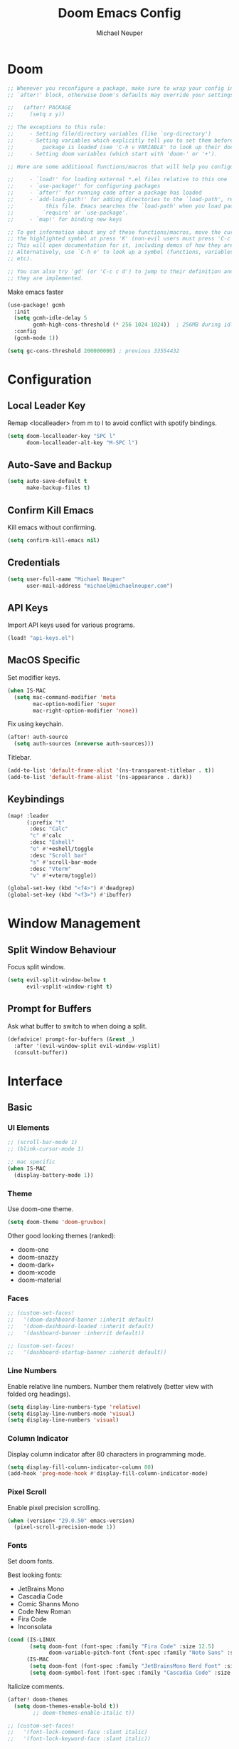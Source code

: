 #+title: Doom Emacs Config
#+author: Michael Neuper

* Doom
#+begin_src emacs-lisp
;; Whenever you reconfigure a package, make sure to wrap your config in an
;; `after!' block, otherwise Doom's defaults may override your settings. E.g.

;;   (after! PACKAGE
;;     (setq x y))

;; The exceptions to this rule:
;;     - Setting file/directory variables (like `org-directory')
;;     - Setting variables which explicitly tell you to set them before their
;;         package is loaded (see 'C-h v VARIABLE' to look up their documentation).
;;     - Setting doom variables (which start with 'doom-' or '+').

;; Here are some additional functions/macros that will help you configure Doom.

;;     - `load!' for loading external *.el files relative to this one
;;     - `use-package!' for configuring packages
;;     - `after!' for running code after a package has loaded
;;     - `add-load-path!' for adding directories to the `load-path', relative to
;;          this file. Emacs searches the `load-path' when you load packages with
;;         `require' or `use-package'.
;;     - `map!' for binding new keys

;; To get information about any of these functions/macros, move the cursor over
;; the highlighted symbol at press 'K' (non-evil users must press 'C-c c k').
;; This will open documentation for it, including demos of how they are used.
;; Alternatively, use `C-h o' to look up a symbol (functions, variables, faces,
;; etc).

;; You can also try 'gd' (or 'C-c c d') to jump to their definition and see how
;; they are implemented.
#+end_src

Make emacs faster
#+begin_src emacs-lisp
(use-package! gcmh
  :init
  (setq gcmh-idle-delay 5
        gcmh-high-cons-threshold (* 256 1024 1024))  ; 256MB during idle
  :config
  (gcmh-mode 1))

(setq gc-cons-threshold 200000000) ; previous 33554432
#+end_src

* Configuration
** Local Leader Key
Remap <localleader> from m to l to avoid conflict with spotify bindings.

#+begin_src emacs-lisp
(setq doom-localleader-key "SPC l"
      doom-localleader-alt-key "M-SPC l")
#+end_src

** Auto-Save and Backup
#+begin_src emacs-lisp
(setq auto-save-default t
      make-backup-files t)
#+end_src

** Confirm Kill Emacs
Kill emacs without confirming.

#+begin_src emacs-lisp
(setq confirm-kill-emacs nil)
#+end_src

** Credentials
#+begin_src emacs-lisp
(setq user-full-name "Michael Neuper"
      user-mail-address "michael@michaelneuper.com")
#+end_src

** API Keys
Import API keys used for various programs.

#+begin_src emacs-lisp
(load! "api-keys.el")
#+end_src

** MacOS Specific
Set modifier keys.
#+begin_src emacs-lisp
(when IS-MAC
  (setq mac-command-modifier 'meta
        mac-option-modifier 'super
        mac-right-option-modifier 'none))
#+end_src

Fix using keychain.
#+begin_src emacs-lisp
(after! auth-source
  (setq auth-sources (nreverse auth-sources)))
#+end_src

Titlebar.
#+begin_src emacs-lisp
(add-to-list 'default-frame-alist '(ns-transparent-titlebar . t))  
(add-to-list 'default-frame-alist '(ns-appearance . dark)) 
#+end_src

** Keybindings
#+begin_src emacs-lisp
(map! :leader
      (:prefix "t"
       :desc "Calc"
       "c" #'calc
       :desc "Eshell"
       "e" #'+eshell/toggle
       :desc "Scroll bar"
       "s" #'scroll-bar-mode
       :desc "Vterm"
       "v" #'+vterm/toggle))

(global-set-key (kbd "<f4>") #'deadgrep)
(global-set-key (kbd "<f3>") #'ibuffer)
#+end_src

* Window Management
** Split Window Behaviour
Focus split window.
#+begin_src emacs-lisp
(setq evil-split-window-below t
      evil-vsplit-window-right t)
#+end_src

** Prompt for Buffers
Ask what buffer to switch to when doing a split.
#+begin_src emacs-lisp
(defadvice! prompt-for-buffers (&rest _)
  :after '(evil-window-split evil-window-vsplit)
  (consult-buffer))
#+end_src

* Interface
** Basic
*** UI Elements
#+begin_src emacs-lisp
;; (scroll-bar-mode 1)
;; (blink-cursor-mode 1)

;; mac specific
(when IS-MAC
  (display-battery-mode 1))
#+end_src

*** Theme
Use doom-one theme.
#+begin_src emacs-lisp
(setq doom-theme 'doom-gruvbox)
#+end_src

Other good looking themes (ranked):
- doom-one
- doom-snazzy
- doom-dark+
- doom-xcode
- doom-material

*** Faces
#+begin_src emacs-lisp
;; (custom-set-faces!
;;   '(doom-dashboard-banner :inherit default)
;;   '(doom-dashboard-loaded :inherit default)
;;   '(dashboard-banner :inherrit default))

;; (custom-set-faces!
;;   '(dashboard-startup-banner :inherit default))
#+end_src

*** Line Numbers
Enable relative line numbers.
Number them relatively (better view with folded org headings).

#+begin_src emacs-lisp
(setq display-line-numbers-type 'relative)
(setq display-line-numbers-mode 'visual)
(setq display-line-numbers 'visual)
#+end_src

*** Column Indicator
Display column indicator after 80 characters in programming mode.

#+begin_src emacs-lisp
(setq display-fill-column-indicator-column 80)
(add-hook 'prog-mode-hook #'display-fill-column-indicator-mode)
#+end_src

*** Pixel Scroll
Enable pixel precision scrolling.

#+begin_src emacs-lisp
(when (version< "29.0.50" emacs-version)
  (pixel-scroll-precision-mode 1))
#+end_src

*** Fonts
Set doom fonts.

Best looking fonts:
 - JetBrains Mono
 - Cascadia Code
 - Comic Shanns Mono
 - Code New Roman
 - Fira Code
 - Inconsolata

#+begin_src emacs-lisp
(cond (IS-LINUX
       (setq doom-font (font-spec :family "Fira Code" :size 12.5)
             doom-variable-pitch-font (font-spec :family "Noto Sans" :size 15)))
      (IS-MAC
       (setq doom-font (font-spec :family "JetBrainsMono Nerd Font" :size 15.5))
       (setq doom-symbol-font (font-spec :family "Cascadia Code" :size 15.5))))
#+end_src

Italicize comments.

#+begin_src emacs-lisp
(after! doom-themes
  (setq doom-themes-enable-bold t))
        ;; doom-themes-enable-italic t))

;; (custom-set-faces!
;;   '(font-lock-comment-face :slant italic)
;;   '(font-lock-keyword-face :slant italic))
#+end_src

Disable certain ligatures.

#+begin_src emacs-lisp
;; (plist-put! +ligatures-extra-symbols
;;             :and           nil
;;             :or            nil
;;             :not           nil
;;             :true          nil
;;             :false         nil
;;             :int           nil
;;             :float         nil
;;             :str           nil
;;             :bool          nil
;;             :list          nil)
#+end_src

Enable certain ligatures.

#+begin_src emacs-lisp
(after! org
  (setq org-ellipsis " ▾ ")
  ;; (appendq! +ligatures-extra-symbols
  ;;           `(:checkbox      "☐"
  ;;             :pending       "◼"
  ;;             :checkedbox    "☑"
  ;;             :list_property "∷"
  ;;             :em_dash       "—"
  ;;             :ellipses      "…"
  ;;             :arrow_right   "→"
  ;;             :arrow_left    "←"
  ;;             :begin_quote   "❝"
  ;;             :end_quote     "❞"
  ;;             :header        "›"
  ;;             :priority_a   ,(propertize "⚑" 'face 'all-the-icons-red)
  ;;             :priority_b   ,(propertize "⬆" 'face 'all-the-icons-orange)
  ;;             :priority_c   ,(propertize "■" 'face 'all-the-icons-yellow)
  ;;             :priority_d   ,(propertize "⬇" 'face 'all-the-icons-green)
  ;;             :priority_e   ,(propertize "❓" 'face 'all-the-icons-blue)
  ;;             :roam_tags nil
  ;;             :filetags nil))
  (set-ligatures! 'org-mode
    :merge t
    :checkbox      "[ ]"
    :pending       "[-]"
    :checkedbox    "[X]"
    :list_property "::"
    :em_dash       "---"
    :ellipsis      "..."
    :arrow_right   "->"
    :arrow_left    "<-"
    :title         "#+title:"
    :subtitle      "#+subtitle:"
    :author        "#+author:"
    :date          "#+date:"
    :property      "#+property:"
    :options       "#+options:"
    :startup       "#+startup:"
    :macro         "#+macro:"
    :html_head     "#+html_head:"
    :html          "#+html:"
    :latex_class   "#+latex_class:"
    :latex_header  "#+latex_header:"
    :beamer_header "#+beamer_header:"
    :latex         "#+latex:"
    :attr_latex    "#+attr_latex:"
    :attr_html     "#+attr_html:"
    :attr_org      "#+attr_org:"
    :begin_quote   "#+begin_quote"
    :end_quote     "#+end_quote"
    :caption       "#+caption:"
    :header        "#+header:"
    :begin_export  "#+begin_export"
    :end_export    "#+end_export"
    :results       "#+RESULTS:"
    :property      ":PROPERTIES:"
    :end           ":END:"
    :priority_a    "[#A]"
    :priority_b    "[#B]"
    :priority_c    "[#C]"
    :priority_d    "[#D]"
    :priority_e    "[#E]"
    :roam_tags     "#+roam_tags:"
    :filetags      "#+filetags:")
  (plist-put +ligatures-extra-symbols :name "⁍"))
#+end_src

*** Info-Colors
#+begin_src emacs-lisp
(use-package! info-colors
  :commands (info-colors-fontify-node))

(add-hook 'Info-selection-hook
          'info-colors-fontify-node)
#+end_src

** Dashboard
*** doom-dashboard
Remove menus.
#+begin_src emacs-lisp
(remove-hook '+doom-dashboard-functions #'doom-dashboard-widget-shortmenu)


(add-hook! '+doom-dashboard-functions :append
  (insert "\n" (+doom-dashboard--center +doom-dashboard--width "Welcome back to Emacs!"))
  (setq mode-line-format nil)
  (hl-line-mode 0)
  (read-only-mode +1))

(setq-hook! '+doom-dashboard-mode-hook evil-normal-state-cursor (list nil))
#+end_src

Custom ASCII banner.
#+begin_src emacs-lisp
(defun my-weebery-is-always-greater ()
  (let* ((banner '("⠀⠀⠀⠀⠀⠀⠀⠀⠀⠀⠀⠀⠀⠀⠀⠀⠀⠀⠀⠀⠀⠀⠀⠀⠀⠀⠀⠀⠀⠀⡀⠀⠀⠀⠀⠀⠀⠀⠀⠀⠀⠀⠀⠀⠀⠀⡀⠀⠀⠀⠀⠀⠀⡀⠀⠀⠀⠀⠀⠀⠀⠀"
                   "⢸⠉⣹⠋⠉⢉⡟⢩⢋⠋⣽⡻⠭⢽⢉⠯⠭⠭⠭⢽⡍⢹⡍⠙⣯⠉⠉⠉⠉⠉⣿⢫⠉⠉⠉⢉⡟⠉⢿⢹⠉⢉⣉⢿⡝⡉⢩⢿⣻⢍⠉⠉⠩⢹⣟⡏⠉⠹⡉⢻⡍⡇"
                   "⢸⢠⢹⠀⠀⢸⠁⣼⠀⣼⡝⠀⠀⢸⠘⠀⠀⠀⠀⠈⢿⠀⡟⡄⠹⣣⠀⠀⠐⠀⢸⡘⡄⣤⠀⡼⠁⠀⢺⡘⠉⠀⠀⠀⠫⣪⣌⡌⢳⡻⣦⠀⠀⢃⡽⡼⡀⠀⢣⢸⠸⡇"
                   "⢸⡸⢸⠀⠀⣿⠀⣇⢠⡿⠀⠀⠀⠸⡇⠀⠀⠀⠀⠀⠘⢇⠸⠘⡀⠻⣇⠀⠀⠄⠀⡇⢣⢛⠀⡇⠀⠀⣸⠇⠀⠀⠀⠀⠀⠘⠄⢻⡀⠻⣻⣧⠀⠀⠃⢧⡇⠀⢸⢸⡇⡇"
                   "⢸⡇⢸⣠⠀⣿⢠⣿⡾⠁⠀⢀⡀⠤⢇⣀⣐⣀⠀⠤⢀⠈⠢⡡⡈⢦⡙⣷⡀⠀⠀⢿⠈⢻⣡⠁⠀⢀⠏⠀⠀⠀⢀⠀⠄⣀⣐⣀⣙⠢⡌⣻⣷⡀⢹⢸⡅⠀⢸⠸⡇⡇"
                   "⢸⡇⢸⣟⠀⢿⢸⡿⠀⣀⣶⣷⣾⡿⠿⣿⣿⣿⣿⣿⣶⣬⡀⠐⠰⣄⠙⠪⣻⣦⡀⠘⣧⠀⠙⠄⠀⠀⠀⠀⠀⣨⣴⣾⣿⠿⣿⣿⣿⣿⣿⣶⣯⣿⣼⢼⡇⠀⢸⡇⡇⠇"
                   "⢸⢧⠀⣿⡅⢸⣼⡷⣾⣿⡟⠋⣿⠓⢲⣿⣿⣿⡟⠙⣿⠛⢯⡳⡀⠈⠓⠄⡈⠚⠿⣧⣌⢧⠀⠀⠀⠀⠀⣠⣺⠟⢫⡿⠓⢺⣿⣿⣿⠏⠙⣏⠛⣿⣿⣾⡇⢀⡿⢠⠀⡇"
                   "⢸⢸⠀⢹⣷⡀⢿⡁⠀⠻⣇⠀⣇⠀⠘⣿⣿⡿⠁⠐⣉⡀⠀⠁⠀⠀⠀⠀⠀⠀⠀⠀⠉⠓⠳⠄⠀⠀⠀⠀⠋⠀⠘⡇⠀⠸⣿⣿⠟⠀⢈⣉⢠⡿⠁⣼⠁⣼⠃⣼⠀⡇"
                   "⢸⠸⣀⠈⣯⢳⡘⣇⠀⠀⠈⡂⣜⣆⡀⠀⠀⢀⣀⡴⠇⠀⠀⠀⠀⠀⠀⠀⠀⠀⠀⠀⠀⠀⠀⠀⠀⠀⠀⠀⠀⠀⠀⢽⣆⣀⠀⠀⠀⣀⣜⠕⡊⠀⣸⠇⣼⡟⢠⠏⠀⡇"
                   "⢸⠀⡟⠀⢸⡆⢹⡜⡆⠀⠀⠀⠀⠀⠀⠀⠀⠀⠀⠀⠀⠀⠀⠀⠀⠀⠀⠀⠀⠀⠀⠀⠀⠀⠀⠀⠀⠀⠀⠀⠀⠀⠀⠀⠀⠀⠀⠀⠀⠀⠀⠀⠀⢠⠋⣾⡏⡇⡎⡇⠀⡇"
                   "⢸⠀⢃⡆⠀⢿⡄⠑⢽⣄⠀⠀⠀⢀⠂⠠⢁⠈⠄⠀⠀⠀⠀⠀⠀⠀⠀⠀⠀⠀⠠⠂⠀⠀⠀⠀⠀⠀⠀⠀⠀⠀⠀⠀⡀⠀⠄⡐⢀⠂⠀⠀⣠⣮⡟⢹⣯⣸⣱⠁⠀⡇"
                   "⠈⠉⠉⠉⠉⠉⠉⠉⠉⠉⠀⠀⠀⠀⠀⠀⠀⠀⠀⠀⠀⠀⠀⠀⠀⠀⠀⠀⠀⠀⠈⠀⠀⠀⠀⠀⠀⠀⠀⠀⠀⠀⠀⠀⠀⠀⠀⠀⠀⠀⠀⠀⠉⠉⠉⠉⠉⠉⠉⠉⠉⠁"))
         (longest-line (apply #'max (mapcar #'length banner))))
    (put-text-property
     (point)
     (dolist (line banner (point))
       (insert (+doom-dashboard--center
                +doom-dashboard--width
                (concat line (make-string (max 0 (- longest-line (length line))) 32)))
               "\n"))
     'face 'doom-dashboard-banner)))

(setq +doom-dashboard-ascii-banner-fn #'my-weebery-is-always-greater)
#+end_src

Image banner.
#+begin_src emacs-lisp
;; (setq fancy-splash-image (concat doom-private-dir "splashes/gnu/trancendent-gnu-medium.xpm"))
#+end_src

*** dashboard
Switch to dashboard from doom-dashboard.
#+begin_src emacs-lisp
;; (setq initial-buffer-choice (lambda () (get-buffer-create "*dashboard*")))
;; (setq doom-fallback-buffer-name "*dashboard*")
#+end_src

Configure dashboard
#+begin_src emacs-lisp
;; (use-package! dashboard
;;   :custom-face
;;   (dashboard-heading ((t (:inherit (font-lock-string-face bold)))))
;;   (dashboard-banner ((t (:inherit default))))
;;   :hook
;;   (dashboard-mode . (lambda ()
;;                       ;; Enable `page-break-lines-mode'
;;                       (when (fboundp 'page-break-lines-mode)
;;                         (page-break-lines-mode 1))))
;;   :init
;;   ;; (setq dashboard-items '((recents . 4)
;;   ;;                         (projects . 3)
;;   ;;                         (bookmarks . 5))
;;   (setq dashboard-show-shortcuts t
;;         dashboard-center-content nil
;;         ;; dashboard-startup-banner 'logo
;;         dashboard-startup-banner (concat doom-user-dir "splashes/gnu/trancendent-gnu-medium.xpm")
;;         dashboard-banner-logo-title "Welcome Back to Emacs!"
;;         dashboard-page-separator "\n\f\n"
;;         dashboard-display-icons-p t
;;         dashboard-set-file-icons t
;;         dashboard-set-heading-icons t
;;         dashboard-set-navigator t)
;;   ;; Format: "(icon title help action face prefix suffix)"
;;   ;; (setq dashboard-navigator-buttons
;;   ;;       `(;; line 1
;;   ;;         ((,(nerd-icons-faicon "nf-fa-github" :height 1.0 :v-adjust 0.0)
;;   ;;           "GitHub"
;;   ;;           "Browse GitHub"
;;   ;;           (lambda (&rest _) (browse-url "https://github.com/michaelneuper"))))
;;   ;;         (;; line 2
;;   ;;          (,(nerd-icons-faicon "nf-fa-calendar" :height 1.0 :v-adjust 0.0)
;;   ;;           "Agenda"
;;   ;;           "View org-agenda"
;;   ;;           (lambda (&rest _) (org-agenda-list)) warning)
;;   ;;          (,(nerd-icons-faicon "nf-fa-book" :height 1.0 :v-adjust 0.0)
;;   ;;           "Docs"
;;   ;;           "Show documentation"
;;   ;;           (lambda (&rest _) (doom/help)) warning))))
;;   :config
;;   (dashboard-setup-startup-hook))
#+end_src

Exclude files from showing in recents.
#+begin_src emacs-lisp
;; (add-to-list 'recentf-exclude (file-truename "~/Repos/dotfiles/.config/emacs/elpa"))
;; (add-to-list 'recentf-exclude (file-truename "~/Repos/dotfiles/.config/emacs/.local/etc/workspaces/autosave(file-truename "))
;; (add-to-list 'recentf-exclude (file-truename "~/Repos/dotfiles/.config/emacs/bookmarks"))
;; (add-to-list 'recentf-exclude (file-truename "~/Repos/dotfiles/.config/emacs/recentf"))
;; (add-to-list 'recentf-exclude (file-truename "~/Repos/dotfiles/.config/emacs/ido.last"))
;; (add-to-list 'recentf-exclude (file-truename "~/.cache/treemacs-persist"))
#+end_src

** Modeline
Enable nyan-cat in modeline.

#+begin_src emacs-lisp
(when (eq system-type 'gnu/linux)
  (use-package! nyan-mode
    :init
    (nyan-mode 1)
    :config
    (setq nyan-animate-nyancat t
          nyan-wavy-trail t)))
#+end_src

Enable extra icons in doom-modeline.

#+begin_src emacs-lisp
(after! doom-modeline
  (setq doom-modeline-enable-word-count nil
        doom-modeline-persp-name t
        doom-modeline-persp-icon t
        doom-modeline-major-mode-icon t))
#+end_src

** Tabs
#+begin_src emacs-lisp
(after! centaur-tabs
  :ensure t
  :config
  (setq centaur-tabs-style "bar"
        centaur-tabs-set-bar 'left
        centaur-tabs-height 32
        centaur-tabs-set-icons t
        centaur-tabs-gray-out-icons 'buffer)
  (centaur-tabs-headline-match)
  (centaur-tabs-mode t)
  (centaur-tabs-group-by-projectile-project))
#+end_src

** TODO SVG Tags
Enable SVG tags in org mode.

#+begin_src emacs-lisp
;; (require 'svg-tag-mode)

;; (defconst date-re "[0-9]\\{4\\}-[0-9]\\{2\\}-[0-9]\\{2\\}")
;; (defconst time-re "[0-9]\\{2\\}:[0-9]\\{2\\}")
;; (defconst day-re "[A-Za-z]\\{3\\}")
;; (defconst day-time-re (format "\\(%s\\)? ?\\(%s\\)?" day-re time-re))

;; (defun svg-progress-percent (value)
;;   (svg-image (svg-lib-concat
;;               (svg-lib-progress-bar (/ (string-to-number value) 100.0)
;;                                     nil :margin 0 :stroke 2 :radius 3 :padding 2 :width 11)
;;               (svg-lib-tag (concat value "%")
;;                            nil :stroke 0 :margin 0)) :ascent 'center))

;; (defun svg-progress-count (value)
;;   (let* ((seq (mapcar #'string-to-number (split-string value "/")))
;;          (count (float (car seq)))
;;          (total (float (cadr seq))))
;;     (svg-image (svg-lib-concat
;;                 (svg-lib-progress-bar (/ count total) nil
;;                                       :margin 0 :stroke 2 :radius 3 :padding 2 :width 11)
;;                 (svg-lib-tag value nil
;;                              :stroke 0 :margin 0)) :ascent 'center)))

;; (setq svg-tag-tags
;;       `(
;;         ;; Org tags :TAG1:TAG2:TAG3:
;;         (":\\([A-Za-z0-9]+\\)" . ((lambda (tag) (svg-tag-make tag))))
;;         (":\\([A-Za-z0-9]+[ \-]\\)" . ((lambda (tag) tag)))

;;         ;; Org tags #+author
;;         ("#\+\\([A-Za-z0-9]+\\)" . ((lambda (tag) (svg-tag-make tag))))
;;         ("#\+\\([A-Za-z0-9]+[ \-]\\)" . ((lambda (tag) tag)))

;;         ;; Task priority [#A] [#B] [#C]
;;         ("\\[#[A-Z]\\]" . ( (lambda (tag)
;;                               (svg-tag-make tag :face 'org-priority
;;                                             :beg 2 :end -1 :margin 0))))

;;         ;; Progress [1/3]
;;         ("\\(\\[[0-9]\\{1,3\\}%\\]\\)" . ((lambda (tag)
;;                                             (svg-progress-percent (substring tag 1 -2)))))
;;         ("\\(\\[[0-9]+/[0-9]+\\]\\)" . ((lambda (tag)
;;                                           (svg-progress-count (substring tag 1 -1)))))

;;         ;; TODO / DONE
;;         ("TODO" . ((lambda (tag) (svg-tag-make "TODO" :face 'org-todo :inverse t :margin 0))))
;;         ("DONE" . ((lambda (tag) (svg-tag-make "DONE" :face 'org-done :margin 0))))

;;         ;; Citation of the form [cite:@Knuth:1984]
;;         ("\\(\\[cite:@[A-Za-z]+:\\)" . ((lambda (tag)
;;                                           (svg-tag-make tag
;;                                                         :inverse t
;;                                                         :beg 7 :end -1
;;                                                         :crop-right t))))
;;         ("\\[cite:@[A-Za-z]+:\\([0-9]+\\]\\)" . ((lambda (tag)
;;                                                    (svg-tag-make tag
;;                                                                  :end -1
;;                                                                  :crop-left t))))


;;         ;; Active date (with or without day name, with or without time) <2021-12-24 Fri 14:00>
;;         (,(format "\\(<%s>\\)" date-re) .
;;          ((lambda (tag)
;;             (svg-tag-make tag :beg 1 :end -1 :margin 0))))
;;         (,(format "\\(<%s \\)%s>" date-re day-time-re) .
;;          ((lambda (tag)
;;             (svg-tag-make tag :beg 1 :inverse nil :crop-right t :margin 0))))
;;         (,(format "<%s \\(%s>\\)" date-re day-time-re) .
;;          ((lambda (tag)
;;             (svg-tag-make tag :end -1 :inverse t :crop-left t :margin 0))))

;;         ;; Inactive date  (with or without day name, with or without time) [2021-12-24 Fri 14:00]
;;         (,(format "\\(\\[%s\\]\\)" date-re) .
;;          ((lambda (tag)
;;             (svg-tag-make tag :beg 1 :end -1 :margin 0 :face 'org-date))))
;;         (,(format "\\(\\[%s \\)%s\\]" date-re day-time-re) .
;;          ((lambda (tag)
;;             (svg-tag-make tag :beg 1 :inverse nil :crop-right t :margin 0 :face 'org-date))))
;;         (,(format "\\[%s \\(%s\\]\\)" date-re day-time-re) .
;;          ((lambda (tag)
;;             (svg-tag-make tag :end -1 :inverse t :crop-left t :margin 0 :face 'org-date))))))

;; (add-hook! 'org-mode-hook '(svg-tag-mode t))
#+end_src

* Evil Mode
Raise undo limit to 80mb.

#+begin_src emacs-lisp
(setq undo-limit 80000000)
#+end_src

Grandular changes when in insert mode.

#+begin_src emacs-lisp
(setq evil-want-fine-undo t)
#+end_src

Use block cursor in insert mode.

#+begin_src emacs-lisp
;; (defun my-set-evil-insert-state-cursor ()
;;   (unless (derived-mode-p 'eshell-mode)
;;     (setq evil-insert-state-cursor 'box)))

;; (add-hook 'post-command-hook 'my-set-evil-insert-state-cursor)
#+end_src

* Dired/Dirvish
#+begin_src emacs-lisp
(after! dirvish
  (setq! dirvish-quick-access-entries
         `(("h" "~/"           "Home")
           ("e" ,doom-user-dir "Doom config")
           ("c" "~/Developer/" "Code")
           ("d" "~/Downloads/" "Downloads")
           ("g" "~/GitHub/"    "GitHub")
           ("t" "~/.Trash/"    "Trash"))))
#+end_src

* Programming
** LSP
#+begin_src emacs-lisp
(use-package! lsp-mode
  :init
  (setq lsp-enable-symbol-highlighting nil
        lsp-lens-enable nil
        lsp-headerline-breadcrumb-enable nil
        lsp-modeline-code-actions-enable t
        lsp-diagnostics-provider :flycheck
        lsp-completion-show-detail t
        lsp-completion-show-kind t))

(use-package! lsp-ui
  :init
  (setq lsp-ui-doc-enable nil
        lsp-ui-sideline-enable nil))
#+end_src

** Company
#+begin_src emacs-lisp
(add-hook 'after-init-hook 'global-company-mode)
;; from modules/completion/company/config.el
(use-package! company
  :commands (company-mode global-company-mode company-complete
                          company-complete-common company-manual-begin company-grab-line)
  :config
  (setq company-idle-delay nil
        company-tooltip-limit 10
        company-dabbrev-downcase nil
        company-dabbrev-ignore-case nil)
  [...])

(map! "M-RET" #'company-manual-begin)
#+end_src

** Eshell
#+begin_src emacs-lisp
(setq eshell-rc-script (concat doom-user-dir "eshell/profile")
      eshell-aliases-file (concat doom-user-dir "eshell/aliases")
      eshell-history-size 5000
      eshell-buffer-maximum-lines 5000
      eshell-hist-ignoredups t
      eshell-scroll-to-bottom-on-input t
      eshell-destroy-buffer-when-process-dies t
      eshell-visual-commands'("fish" "htop" "ssh" "top" "zsh"))
#+end_src

** Copilot
#+begin_src emacs-lisp
(after! (evil copilot)
  ;; Define the custom function that either accepts the completion or does the default behavior
  (defun my/copilot-tab-or-default ()
    (interactive)
    (if (and (bound-and-true-p copilot-mode)
             ;; Add any other conditions to check for active copilot suggestions if necessary
             )
        (copilot-accept-completion)
      (evil-insert 1))) ; Default action to insert a tab. Adjust as needed.

  ;; Bind the custom function to <tab> in Evil's insert state
  (evil-define-key 'insert 'global (kbd "<tab>") 'my/copilot-tab-or-default))
#+end_src

** Tabnine
Enable tabnine.

#+begin_src emacs-lisp
;; (require 'company-tabnine)
;; (add-to-list 'company-backends #'company-tabnine)
#+end_src

Configure tabnine.

#+begin_src emacs-lisp
;; (setq company-idle-delay 0
;;       company-show-numbers t)
#+end_src

** Languages
*** LaTeX
Change LaTeX compiler to XeLaTeX.
#+begin_src emacs-lisp
(add-hook! 'latex-mode-hook
  (setq TeX-engine 'xetex) 99)
#+end_src

Make AUCTeX aware of syle files and multi-file documents right away.
#+begin_src emacs-lisp
(setq TeX-auto-save t
      TeX-parse-self t)
(setq-default TeX-master nil)
#+end_src

Reorder list of pdf viewers.
#+begin_src emacs-lisp
(setq +latex-viewers '(pdf-tools zathura))
#+end_src

Make pdf-tools automatically update the buffer.
#+begin_src emacs-lisp
(setq auto-revert-interval 0.5)
#+end_src

Use cdlatex completion instead of yasnippet.
#+begin_src emacs-lisp
(map! :map cdlatex-mode-map
      :i "TAB" #'cdlatex-tab)
#+end_src

CDLaTeX keybindings.
#+begin_src emacs-lisp
(map! :after latex
      :map cdlatex-mode-map
      :localleader
      :desc "Insert math symbol"
      "i" #'cdlatex-math-symbol
      :desc "Begin environment"
      "e" #'cdlatex-environment)
#+end_src

Use lazytab package.
#+begin_src emacs-lisp
;; (load! lazytab.el)
#+end_src

*** Emacs Lisp
Set elisp evaluate keybindings.
#+begin_src emacs-lisp
(map! :leader
      (:prefix ("e" . "evaluate")
       :desc "Evaluate elisp in buffer"
       "b" #'eval-buffer
       :desc "Evaluate defun"
       "d" #'eval-defun
       :desc "Evaluate elisp expression"
       "e" #'eval-expression
       :desc "Evaluate last sexpression"
       "l" #'eval-last-sexp
       :desc "Evaluate elisp in region"
       "r" #'eval-region))
#+end_src

*** Java
Enable LSP mode for java.
#+begin_src emacs-lisp
(after! lsp-mode (require 'lsp-java))
#+end_src

Configure LSP java.
#+begin_src emacs-lisp
(after! lsp-java
  (add-hook 'java-mode-hook #'lsp)
  (add-hook 'java-mode-hook
            (lambda ()
              (setq c-basic-offset 4
                    tab-width 4
                    indent-tabs-mode nil))))
#+end_src

Keybindings for java.
#+begin_src emacs-lisp
(map! :after lsp-java
      :map java-mode-map
      :localleader
      :desc "Add missings imports"
      "i" #'lsp-java-add-import
      :desc "Organize imports"
      "o" #'lsp-java-organize-imports
      :desc "Build project"
      "b" #'lsp-java-build-project
      :desc "Add toString()"
      "t" #'lsp-java-generate-to-string
      :desc "Generate getters and setters"
      "g" #'lsp-java-generate-getters-and-setters
      :desc "Extract to method"
      "m" #'lsp-java-extract-method
      :desc "Extract to constant"
      "c" #'lsp-java-extract-to-constant
      :desc "Extract to local variable"
      "v" #'lsp-java-extract-to-local-variable)
#+end_src

Display ansi colour codes in java output.
#+begin_src emacs-lisp
(after! text-mode
  (add-hook! 'text-mode-hook
    (unless (derived-mode-p 'org-mode)
      (with-silent-modifications
        (ansi-color-apply-on-region (point-min) (point-max) t)))))
#+end_src

*** Python
Install pyright lsp server
#+begin_src emacs-lisp
(use-package! lsp-pyright
:ensure t
:hook (python-mode . (lambda ()
                        (require 'lsp-pyright)
                        (lsp-deferred))))  ; or lsp-deferred
#+end_src

Set python version
#+begin_src emacs-lisp
(add-hook! python-mode
  (setq lsp-pyright-python-executable-cmd "/opt/homebrew/bin/python3.8"
        python-shell-interpreter "python3.8"
        doom-modeline-env-python-executable "python3.8"))

#+end_src

* Org
** Org Mode
*** View
Configure org-mode settings.

#+begin_src emacs-lisp
(setq org-directory "~/Documents/Org"
      org-use-property-inheritance t ; fix weird issue with src blocks
      org-startup-with-inline-images t)
;; org-startup-with-latex-preview t)
#+end_src

Use visual line numbers to avoid wrong line numbers in folded content.

#+begin_src emacs-lisp
(after! org
  (setq display-line-numbers-mode 'visual))
  ;; (org-sticky-header-mode))
#+end_src

Grab links from macOS applications.

#+begin_src emacs-lisp
(when IS-MAC
  (use-package! org-mac-link
    :after org
    :config
    (setq org-mac-grab-Acrobat-app-p nil ; disable grabbing from Adobe Acrobat
          org-mac-grab-devonthink-app-p nil) ; disable grabbinb from DevonThink
    (map! :map org-mode-map
          :leader
          (:prefix "o"
           :desc "Grab mac link"
           "g" #'org-mac-grab-link))))
#+end_src

*** Org LaTeX
#+begin_src emacs-lisp
(require 'org)
(add-to-list 'org-latex-packages-alist '("" "amsmath" t))
(add-to-list 'org-latex-packages-alist '("" "amssymb" t))
(add-to-list 'org-latex-packages-alist '("" "mathtools" t))
(add-to-list 'org-latex-packages-alist '("" "mathrsfs" t))
(setq org-preview-latex-default-process 'dvisvgm
      org-format-latex-options (plist-put org-format-latex-options :scale 2.0))

;; xenops
(add-hook 'org-mode-hook #'xenops-mode)
(setq xenops-math-image-scale-factor 1.7
      xenops-reveal-on-entry t)
#+end_src

Scale LaTeX previews when rescaling text.

#+begin_src emacs-lisp
(defun mn/text-scale-adjust-latex-previews ()
  "Adjust the size of latex preview fragments when changing the
buffer's text scale."
  (pcase major-mode
    ('latex-mode
     (dolist (ov (overlays-in (point-min) (point-max)))
       (if (eq (overlay-get ov 'category)
               'preview-overlay)
           (mn/text-scale--resize-fragment ov))))
    ('org-mode
     (dolist (ov (overlays-in (point-min) (point-max)))
       (if (eq (overlay-get ov 'org-overlay-type)
               'org-latex-overlay)
           (mn/text-scale--resize-fragment ov))))))

(defun mn/text-scale--resize-fragment (ov)
  (overlay-put
   ov 'display
   (cons 'image
         (plist-put
          (cdr (overlay-get ov 'display))
          :scale (+ 1.0 (* 0.25 text-scale-mode-amount))))))

(add-hook 'text-scale-mode-hook #'mn/text-scale-adjust-latex-previews)
#+end_src

*** Org Agenda
#+begin_src emacs-lisp
(after! org
  (setq org-agenda-files
        '("~/Documents/Org/" "~/Documents/Agenda/" "~/Notes/")))
#+end_src

*** Babel
#+begin_src emacs-lisp
;; (add-to-list 'org-src-lang-modes '("mathematica" . wolfram))
(autoload 'wolfram-mode "wolfram-mode" nil t) (autoload 'run-wolfram "wolfram-mode" nil t) (setq wolfram-program "/Applications/Mathematica.app/Contents/MacOS/MathKernel")
(add-to-list 'auto-mode-alist '("\.m$" . wolfram-mode)) (setq wolfram-path "/Users/michael/Library/Mathematica/Kernel")
;; Load mathematica from contrib
(org-babel-do-load-languages 'org-babel-load-languages
                             (append org-babel-load-languages
                                     '((mathematica . t))
                                     ))
;; Sanitize output and deal with paths
(setq org-babel-mathematica-command "~/.local/bin/mash.pl")
;; Font-locking
(add-to-list 'org-src-lang-modes '("mathematica" . wolfram))
;; For wolfram-mode
(setq mathematica-command-line "~/.local/bin/mash.pl")
#+end_src

*** Ansi Colour Codes
Display ansi colour codes in org babel results.

#+begin_src emacs-lisp
(defun mn/babel-ansi ()
  (when-let ((beg (org-babel-where-is-src-block-result nil nil)))
    (save-excursion
      (goto-char beg)
      (when (looking-at org-babel-result-regexp)
        (let ((end (org-babel-result-end))
              (ansi-color-context-region nil))
          (ansi-color-apply-on-region beg end))))))

(add-hook 'org-babel-after-execute-hook 'mn/babel-ansi)
#+end_src

** Org Feed
#+begin_src emacs-lisp
(setq org-feed-alist
      '(("Michael's Feed"
         "https://michaelneuper.com/index.xml"
         "~/Documents/Org/feeds.org" "Michael's Entries")))
#+end_src

** Org Roam
*** Roam Config
#+begin_src emacs-lisp
(use-package! org-roam
  :ensure t
  :config
  ;; Settings
  (setq org-roam-directory (file-truename "~/Notes")
        org-attach-id-dir "assets/")
  (org-roam-db-autosync-enable)
  ;; Keybindings
  (map! :map org-mode-map
        :leader
        (:prefix ("r")
         :desc "Insert node"
         "i" #'org-roam-node-insert
         :desc "Find node"
         "f" #'org-roam-node-find
         :desc "Capture to node"
         "c" #'org-roam-capture
         :desc "Toggle roam buffer"
         "b" #'org-roam-buffer-toggle
         :desc "Open random note"
         "r" #'org-roam-node-random
         :desc "Visit node"
         "v" #'org-roam-node-visit))
  (map! :leader ; unbind default doom binding
        "n r n" nil))
  ;; Capture templates
  ;; (org-roam-capture-templates
  ;;  '(("d" "default" plain
  ;;     "%?"
  ;;     :if-new (file+head "%<%Y%m%d%H%M%S>-${slug}.org" "#+title: ${title}\n")
  ;;     :unnarrowed t)
  ;;    ("m" "math" plain
  ;;     "%?"
  ;;     :if-new (file+head "%<%Y%m%d%H%M%S>-${slug}.org" "#+title: ${title}\n#+startup: latexpreview\n")
  ;;     :unnarrowed t))))
#+end_src

*** Roam UI
#+begin_src emacs-lisp
(use-package! websocket
  :after org-roam)

(use-package! org-roam-ui
  :after org-roam ;; or :after org
  ;;         normally we'd recommend hooking orui after org-roam, but since org-roam does not have
  ;;         a hookable mode anymore, you're advised to pick something yourself
  ;;         if you don't care about startup time, use
  ;;  :hook (after-init . org-roam-ui-mode)
  :config
  ;; Settings
  (setq org-roam-ui-sync-theme t
        org-roam-ui-follow t
        org-roam-ui-update-on-save t
        org-roam-ui-open-on-start t)
  ;; Keybindings
  (map! :leader
        (:prefix "r"
         :desc "Open UI"
         "u" #'org-roam-ui-open)))
#+end_src

** Org Logseq
#+begin_src emacs-lisp
;; (setq org-logseq-dir "")
#+end_src

** Hugo
*** Ox-Hugo
#+begin_src emacs-lisp
(use-package ox-hugo
  :ensure t
  :pin melpa
  :after ox)
#+end_src

#+begin_src emacs-lisp
(use-package blog
  :commands (blog-publish-file
             blog-generate-file-name
             blog-read-list-items)
  :preface
  (defvar blog-capture-template
    "#+hugo_base_dir: ../
#+hugo_section: posts
#+hugo_auto_set_lastmod: t
#+options: tex:dvisvgm
#+macro: kbd @@html:<kbd>$1</kbd>@@

#+title: %(format \"%s\" blog--current-post-name)
#+date: %(format-time-string \"%Y-%m-%d %h %H:%M\")
#+hugo_tags: %(blog-read-list-items \"Select tags: \" 'blog-tags)
#+hugo_categories: %(blog-read-list-items \"Select categories: \" 'blog-categories)
#+hugo_custom_front_matter: :license %(format \"%S\" blog-license)

%?"
    "Org-capture template for blog posts.")
  (defcustom blog-tags nil
    "A list of tags used for posts."
    :type '(repeat string)
    :group 'blog)
  (defcustom blog-categories nil
    "A list of tags used for posts."
    :type '(repeat string)
    :group 'blog)
  (defcustom blog-directory "~/blog"
    "Location of the blog directory for org-capture."
    :type 'string
    :group 'blog)
  (defcustom blog-license ""
    "Blog license string."
    :type 'string
    :group 'blog)
  (defvar blog--current-post-name nil
    "Current post name for org-capture template.")
  (defun blog-read-list-items (prompt var)
    "Completing read items with the PROMPT from the VAR.

VAR must be a quoted custom variable, which will be saved if new
items were read by the `completing-read' function."
    (let ((items (eval var)) item result)
      (while (not (string-empty-p item))
        (setq item (string-trim (or (completing-read prompt items) "")))
        (unless (string-empty-p item)
          (push item result)
          (setq items (remove item items))
          (unless (member item (eval var))
            (customize-save-variable var (sort (cons item (eval var)) #'string<)))))
      (string-join result " ")))
  (defun blog-title-to-fname (title)
    (thread-last
      title
      (replace-regexp-in-string "[[:space:]]" "-")
      (replace-regexp-in-string "-+" "-")
      (replace-regexp-in-string "[^[:alnum:]-]+" "")
      downcase))
  (defun blog-generate-file-name (&rest _)
    (let ((title (read-string "Title: ")))
      (setq blog--current-post-name title)
      (find-file
       (file-name-concat
        (expand-file-name blog-directory)
        "posts"
        (format "%s-%s.org"
                (format-time-string "%Y-%m-%d")
                (blog-title-to-fname title))))))
  (defun blog-publish-file ()
    "Update '#+date:' tag, and rename the currently visited file.
File name is updated to include the same date and current title."
    (interactive)
    (save-match-data
      (let ((today (format-time-string "%Y-%m-%d"))
            (now (format-time-string "%h %H:%M")))
        (save-excursion
          (goto-char (point-min))
          (re-search-forward "^#\\+date:.*$")
          (replace-match (format "#+date: %s %s" today now)))
        (let* ((file-name (save-excursion
                            (goto-char (point-min))
                            (re-search-forward "^#\\+title:[[:space:]]*\\(.*\\)$")
                            (blog-title-to-fname (match-string 1)))))
          (condition-case nil
              (rename-visited-file
               (format "%s-%s.org" today
                       (if (string-match
                            "^[[:digit:]]\\{4\\}-[[:digit:]]\\{2\\}-[[:digit:]]\\{2\\}-\\(.*\\)$"
                            file-name)
                           (match-string 1 file-name)
                         file-name)))
            (file-already-exists nil))
          (save-buffer)))))
  (provide 'blog))
#+end_src

* Other Packages
** Spotify
Enable and configure smudge.

#+begin_src emacs-lisp
(use-package! smudge
  :init
  (setq smudge-status-location 'modeline
        smudge-transport 'connect) ; requires spotify premium
  :config
  ;; General keybindings
  (map! :leader
        (:prefix ("m" . "music")
         :desc "Toggle shuffle"
         "s" #'smudge-controller-toggle-shuffle
         :desc "Toggle repeat"
         "r" #'smudge-controller-toggle-repeat
         :desc "Play/pause"
         "SPC" #'smudge-controller-toggle-play
         :desc "Next track"
         "f" #'smudge-controller-next-track
         :desc "Next track"
         "n" #'smudge-controller-next-track
         :desc "Previous track"
         "b" #'smudge-controller-previous-track
         :desc "My playlists"
         "m" #'smudge-my-playlists
         :desc "Select playback device"))
  ;; Playlist keybindings
  (map! :leader
        (:prefix ("m p" . "playlists")
         :desc "Featured playlists"
         "f" #'smudge-featured-playlists
         :desc "Search playlists"
         "s" #'smudge-playlist-search
         :desc "Show user's playlists"
         "u" #'smudge-user-playlists
         :desc "Create new playlist"
         "c" #'smudge-create-playlist))
  ;; Track keybindings
  (map! :leader
        (:prefix ("m t" . "tracks")
         :desc "List recently played tracks"
         "r" #'smudge-recently-played
         :desc "Search for trakcs"
         "s" #'smudge-track-search))
  ;; Volume keybindings
  (map! :leader
        (:prefix ("m v" . "volume")
         :desc "Increase volume"
         "u" #'smudge-controller-volume-up
         :desc "Decrease volume"
         "d" #'smudge-controller-volume-down
         :desc "Toggle mute"
         "m" #'smudge-controller-voume-mute-unmute)))
#+end_src

** Calibre
#+begin_src emacs-lisp
(use-package calibredb
  :defer t
  :config
  (setq calibredb-root-dir "~/Books"
        calibredb-db-dir (expand-file-name "metadata.db" calibredb-root-dir)
        calibredb-library-alist '(("~/Books"))))
#+end_src

** Calc
#+begin_src emacs-lisp
(setq calc-angle-mode 'rad
      calc-complex-format 'i
      calc-prefer-frac t)
#+end_src
